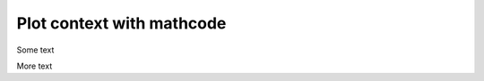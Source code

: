 ##########################
Plot context with mathcode
##########################

Some text

.. plot::
    :context:
    :nofigs:
    :include-source: true

    a = 101

More text

.. mathcode::

    a
